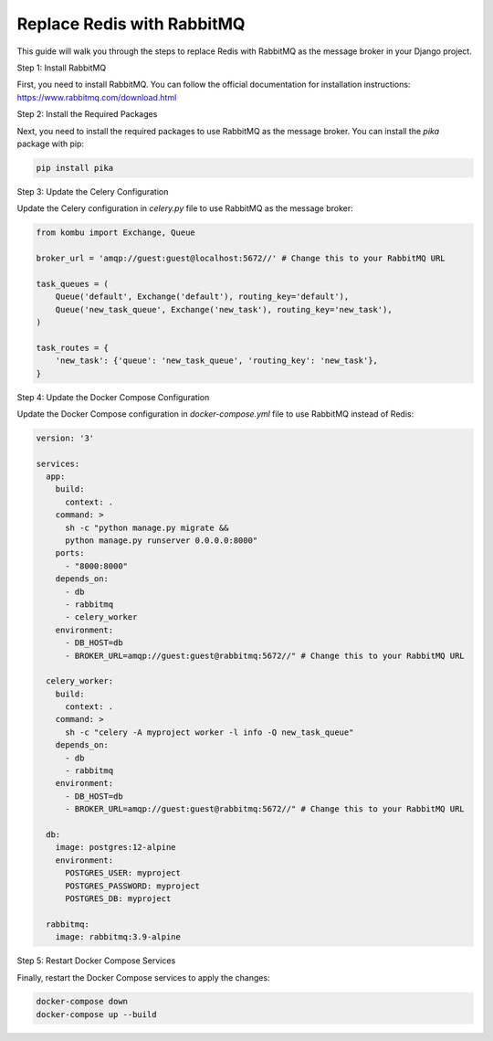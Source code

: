 Replace Redis with RabbitMQ
=============================

This guide will walk you through the steps to replace Redis with RabbitMQ as the message broker in your Django project.

Step 1: Install RabbitMQ

First, you need to install RabbitMQ. You can follow the official documentation for installation instructions: https://www.rabbitmq.com/download.html

Step 2: Install the Required Packages

Next, you need to install the required packages to use RabbitMQ as the message broker. You can install the `pika` package with pip:

.. code-block:: bash

    pip install pika

Step 3: Update the Celery Configuration

Update the Celery configuration in `celery.py` file to use RabbitMQ as the message broker:

.. code-block:: python

    from kombu import Exchange, Queue

    broker_url = 'amqp://guest:guest@localhost:5672//' # Change this to your RabbitMQ URL

    task_queues = (
        Queue('default', Exchange('default'), routing_key='default'),
        Queue('new_task_queue', Exchange('new_task'), routing_key='new_task'),
    )

    task_routes = {
        'new_task': {'queue': 'new_task_queue', 'routing_key': 'new_task'},
    }

Step 4: Update the Docker Compose Configuration

Update the Docker Compose configuration in `docker-compose.yml` file to use RabbitMQ instead of Redis:

.. code-block:: yaml

    version: '3'

    services:
      app:
        build:
          context: .
        command: >
          sh -c "python manage.py migrate &&
          python manage.py runserver 0.0.0.0:8000"
        ports:
          - "8000:8000"
        depends_on:
          - db
          - rabbitmq
          - celery_worker
        environment:
          - DB_HOST=db
          - BROKER_URL=amqp://guest:guest@rabbitmq:5672//" # Change this to your RabbitMQ URL

      celery_worker:
        build:
          context: .
        command: >
          sh -c "celery -A myproject worker -l info -Q new_task_queue" 
        depends_on:
          - db
          - rabbitmq
        environment:
          - DB_HOST=db
          - BROKER_URL=amqp://guest:guest@rabbitmq:5672//" # Change this to your RabbitMQ URL

      db:
        image: postgres:12-alpine
        environment:
          POSTGRES_USER: myproject
          POSTGRES_PASSWORD: myproject
          POSTGRES_DB: myproject

      rabbitmq:
        image: rabbitmq:3.9-alpine

Step 5: Restart Docker Compose Services

Finally, restart the Docker Compose services to apply the changes:

.. code-block:: bash

    docker-compose down
    docker-compose up --build

